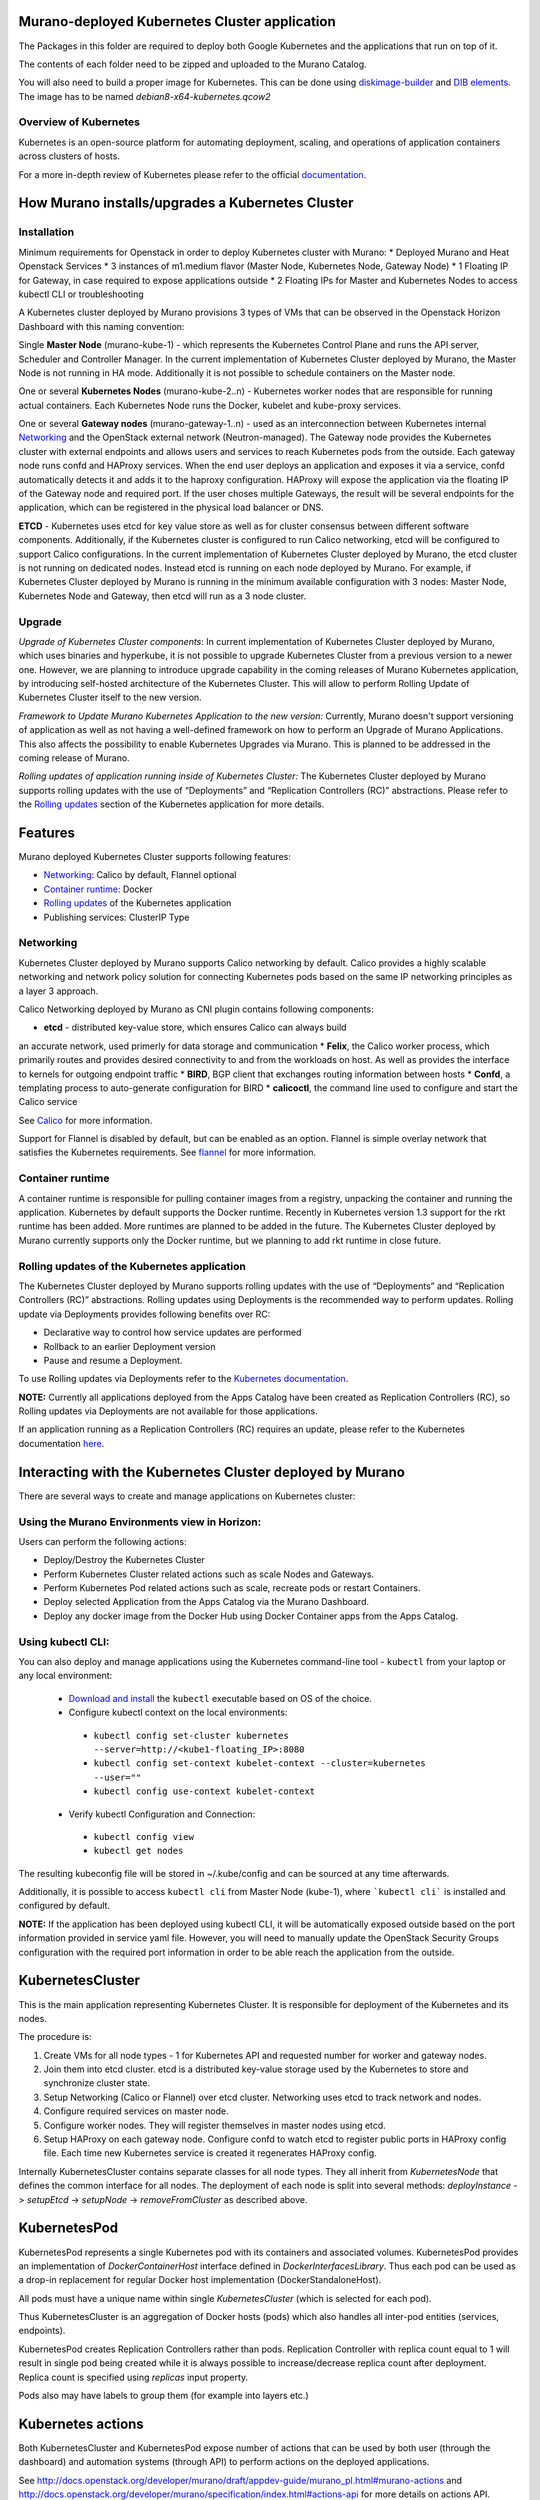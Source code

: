 Murano-deployed Kubernetes Cluster application
==============================================

The Packages in this folder are required to deploy both Google Kubernetes and
the applications that run on top of it.

The contents of each folder need to be zipped and uploaded to the Murano Catalog.

You will also need to build a proper image for Kubernetes.
This can be done using `diskimage-builder <https://git.openstack.org/cgit/openstack/diskimage-builder>`_
and `DIB elements
<https://git.openstack.org/cgit/openstack/murano/tree/contrib/elements/kubernetes>`_.
The image has to be named *debian8-x64-kubernetes.qcow2*


Overview of Kubernetes
----------------------

Kubernetes is an open-source platform for automating deployment, scaling, and
operations of application containers across clusters of hosts. 

For a more in-depth review of Kubernetes please refer to the official
`documentation <http://kubernetes.io/v1.1/docs/user-guide/README.html>`_.


How Murano installs/upgrades a Kubernetes Cluster
=================================================

Installation
------------

Minimum requirements for Openstack in order to deploy Kubernetes cluster with Murano:
* Deployed Murano and Heat Openstack Services
* 3 instances of m1.medium flavor (Master Node, Kubernetes Node, Gateway Node)
* 1 Floating IP for Gateway, in case required to expose applications outside
* 2 Floating IPs for Master and Kubernetes Nodes to access kubectl CLI or
troubleshooting

A Kubernetes cluster deployed by Murano provisions 3 types of VMs that can be observed in
the Openstack Horizon Dashboard with this naming convention:

Single **Master Node** (murano-kube-1) - which represents the Kubernetes Control
Plane and runs the API server, Scheduler and Controller Manager. In the current
implementation of Kubernetes Cluster deployed by Murano, the Master Node is not
running in HA mode. Additionally it is not possible to schedule containers
on the Master node.

One or several **Kubernetes Nodes** (murano-kube-2..n) - Kubernetes worker nodes
that are responsible for running actual containers. Each Kubernetes Node runs
the Docker, kubelet and kube-proxy services.

One or several **Gateway nodes** (murano-gateway-1..n) - used as an interconnection
between Kubernetes internal Networking_ and the OpenStack external network
(Neutron-managed). The Gateway node provides the Kubernetes cluster with
external endpoints and allows users and services to reach Kubernetes pods from
the outside. Each gateway node runs confd and HAProxy services. When the end
user deploys an application and exposes it via a service, confd automatically
detects it and adds it to the haproxy configuration. HAProxy will expose
the application via the floating IP of the Gateway node and required port.
If the user choses multiple Gateways, the result will be several endpoints for
the application, which  can be registered in the physical load balancer or DNS.

**ETCD** - Kubernetes uses etcd for key value store as well as for cluster
consensus between different software components. Additionally, if the Kubernetes
cluster is configured to run Calico networking, etcd will be configured to
support Calico configurations. In the current implementation of Kubernetes
Cluster deployed by Murano, the etcd cluster is not running on dedicated nodes.
Instead etcd is running on each node deployed by Murano. For example, if
Kubernetes Cluster deployed by Murano is running in the minimum available
configuration with 3 nodes: Master Node, Kubernetes Node and Gateway, then
etcd will run as a 3 node cluster.


Upgrade
-------
*Upgrade of Kubernetes Cluster components*: In current implementation of
Kubernetes Cluster deployed by Murano, which uses binaries and hyperkube,
it is not possible to upgrade Kubernetes Cluster from a previous version
to a newer one. However, we are planning to introduce upgrade capability
in the coming releases of Murano Kubernetes application, by introducing
self-hosted architecture of the Kubernetes Cluster. This will allow to
perform Rolling Update of Kubernetes Cluster itself to the new version.

*Framework to Update Murano Kubernetes Application to the new version:*
Currently, Murano doesn't support versioning of application as well as not
having a well-defined framework on how to perform an Upgrade of Murano
Applications. This also affects the possibility to enable Kubernetes Upgrades
via Murano. This is planned to be addressed in the coming release of Murano.

*Rolling updates of application running inside of Kubernetes Cluster:*
The Kubernetes Cluster deployed by Murano supports rolling updates with the
use of “Deployments” and “Replication Controllers (RC)” abstractions.
Please refer to the  `Rolling updates`_ section of the Kubernetes application
for more details.


Features
========

Murano deployed Kubernetes Cluster supports following features:

* Networking_: Calico by default, Flannel optional
* `Container runtime`_: Docker
* `Rolling updates`_ of the Kubernetes application
* Publishing services:  ClusterIP Type

.. _Networking:

Networking
----------

Kubernetes Cluster deployed by Murano supports Calico networking by default.
Calico provides a highly scalable networking and network policy solution for
connecting Kubernetes pods based on the same IP networking principles as a
layer 3 approach.

Calico Networking deployed by Murano as CNI plugin contains following components:

* **etcd** - distributed key-value store, which ensures Calico can always build
an accurate network, used primerly for data storage and communication
* **Felix**, the Calico worker process, which primarily routes and provides
desired connectivity to and from the workloads on host. As well as provides
the interface to kernels for outgoing endpoint traffic
* **BIRD**, BGP client that exchanges routing information between hosts
* **Confd**, a templating process to auto-generate configuration for BIRD
* **calicoctl**, the command line used to configure and start the Calico service

See `Calico <https://github.com/coreos/flannel>`_ for more information.


Support for Flannel is disabled by default, but can be enabled as an option.
Flannel is simple overlay network that satisfies the Kubernetes requirements.
See `flannel <https://www.projectcalico.org/>`_ for more information.

.. _Container runtime:

Container runtime
-----------------

A container runtime is responsible for pulling container images from a registry,
unpacking the container and running the application. Kubernetes by default
supports the Docker runtime. Recently in Kubernetes version 1.3 support for the
rkt runtime has been added. More runtimes are planned to be added in the future.
The Kubernetes Cluster deployed by Murano currently supports only the Docker
runtime, but we planning to add rkt runtime in close future.


.. _Rolling updates:

Rolling updates of the Kubernetes application
---------------------------------------------

The Kubernetes Cluster deployed by Murano supports rolling updates with the use
of “Deployments” and “Replication Controllers (RC)” abstractions. Rolling updates
using Deployments is the recommended way to perform updates. Rolling update via
Deployments provides following benefits over RC:

* Declarative way to control how service updates are performed
* Rollback to an earlier Deployment version
* Pause and resume a Deployment.

To use Rolling updates via Deployments refer to the `Kubernetes documentation <http://kubernetes.io/docs/user-guide/deployments/#updating-a-deployment>`_.

**NOTE:** Currently all applications deployed from the Apps Catalog have been
created as Replication Controllers (RC), so Rolling updates via Deployments
are not available for those applications.

If an application running as a Replication Controllers (RC) requires an update,
please refer to the Kubernetes documentation `here <http://kubernetes.io/docs/user-guide/rolling-updates>`_.


Interacting with the Kubernetes Cluster deployed by Murano
==========================================================

There are several ways to create and manage applications on Kubernetes cluster:

Using the Murano Environments view in Horizon:
----------------------------------------------------------
Users can perform the following actions:

* Deploy/Destroy the Kubernetes Cluster
* Perform Kubernetes Cluster related actions such as scale Nodes and Gateways.
* Perform Kubernetes Pod related actions such as scale, recreate pods or restart Containers.
* Deploy selected Application from the Apps Catalog via the Murano Dashboard.
* Deploy any docker image from the Docker Hub using Docker Container apps from the Apps Catalog.

Using kubectl CLI:
------------------

You can also deploy and manage applications using the Kubernetes command-line
tool - ``kubectl`` from your laptop or any local environment:

 *  `Download and install <http://kubernetes.io/docs/getting-started-guides/minikube/#install-kubectl>`_ the ``kubectl`` executable based on OS of the choice.
 * Configure kubectl context on the local environments:

  * ``kubectl config set-cluster kubernetes --server=http://<kube1-floating_IP>:8080``
  * ``kubectl config set-context kubelet-context --cluster=kubernetes --user=""``
  * ``kubectl config use-context kubelet-context``

 * Verify kubectl Configuration and Connection:

  * ``kubectl config view``
  * ``kubectl get nodes``

The resulting kubeconfig file will be stored in ~/.kube/config and
can be sourced at any time afterwards.

Additionally, it is possible to access ``kubectl cli`` from Master Node (kube-1),
where ```kubectl cli``` is installed and configured by default.

**NOTE:**  If the application has been deployed using kubectl CLI, it will be
automatically exposed outside based on the port information provided in
service yaml file. However, you will need to manually update the OpenStack
Security Groups configuration with the required port information in order to be
able reach the application from the outside.


KubernetesCluster
=================

This is the main application representing Kubernetes Cluster.
It is responsible for deployment of the Kubernetes and its nodes.

The procedure is:

#. Create VMs for all node types - 1 for Kubernetes API and requested number
   for worker and gateway nodes.
#. Join them into etcd cluster. etcd is a distributed key-value storage
   used by the Kubernetes to store and synchronize cluster state.
#. Setup Networking (Calico or Flannel) over etcd cluster. Networking uses
   etcd to track network and nodes.
#. Configure required services on master node.
#. Configure worker nodes. They will register themselves in master nodes using
   etcd.
#. Setup HAProxy on each gateway node. Configure confd to watch etcd to
   register public ports in HAProxy config file. Each time new Kubernetes
   service is created it regenerates HAProxy config.


Internally KubernetesCluster contains separate classes for all node types.
They all inherit from `KubernetesNode` that defines the common interface
for all nodes. The deployment of each node is split into several methods:
`deployInstance` -> `setupEtcd` -> `setupNode` -> `removeFromCluster` as
described above.


KubernetesPod
=============

KubernetesPod represents a single Kubernetes pod with its containers and
associated volumes. KubernetesPod provides an implementation of
`DockerContainerHost` interface defined in `DockerInterfacesLibrary`.
Thus each pod can be used as a drop-in replacement for regular Docker
host implementation (DockerStandaloneHost).

All pods must have a unique name within single `KubernetesCluster`
(which is selected for each pod).

Thus KubernetesCluster is an aggregation of Docker hosts (pods) which also
handles all inter-pod entities (services, endpoints).

KubernetesPod creates Replication Controllers rather than pods. Replication
Controller with replica count equal to 1 will result in single pod being
created while it is always possible to increase/decrease replica count after
deployment. Replica count is specified using `replicas` input property.

Pods also may have labels to group them (for example into layers etc.)


Kubernetes actions
==================

Both KubernetesCluster and KubernetesPod expose number of actions that can
be used by both user (through the dashboard) and automation systems (through
API) to perform actions on the deployed applications.

See http://docs.openstack.org/developer/murano/draft/appdev-guide/murano_pl.html#murano-actions
and http://docs.openstack.org/developer/murano/specification/index.html#actions-api
for more details on actions API.

KubernetesCluster provides the following actions:

* `scaleNodesUp`: increase the number of worker nodes by 1.
* `scaleNodesDown`: decrease the number of worker nodes by 1.
* `scaleGatewaysUp`: increase the number of gateway nodes by 1.
* `scaleGatewaysDown`: decrease the number of gateway nodes by 1.

KubernetesPod has the following actions:

* `scalePodUp`: increase the number of pod replicas by 1.
* `scalePodDown`: decrease the number of pod replicas by 1.
* `recreatePod`: delete the pod and create the new one from scratch.
* `restartContainers`: restart Docker containers belonging to the pod.


Applications documentation
==========================

Documentation for KubernetesCluster application classes
-------------------------------------------------------

KubernetesCluster
~~~~~~~~~~~~~~~~~
Represents Kubernetes Cluster and is the main class responsible for
deploying both Kubernetes and it's nodes.

`isAvailable()`
    Return whether masterNode.isAvailable() or not.

`deploy()`
    Deploy Kubernetes Cluster.

`getIp()`
    Return IP of the masterNode.

`createPod(definition, isNew)`
    Create new Kubernetes Pod. `definition` is a dict of parameters, defining
    the pod. `isNew` is a boolean parameter, telling if the pod should be
    created or updated.

`createReplicationController(definition, isNew)`
    Create new Replication Controller. `definition` is a dict of parameters,
    definition of the pod. `isNew` is a boolean parameter,
    telling if the pod should be created or updated.

`deleteReplicationController(id)`
    Calls `kubectl delete replicationcontrollers` with given id on master node.

`deletePods(labels)`
    Accepts a dict of `labels` with string-keys and string-values, that would
    be passed to `kubectl delete pod` on master node.

`createService(applicationName, applicationPorts, podId)`
    * `applicationName` a string holding application's name.
    * `applicationPorts` list of instances of
      `com.mirantis.docker.ApplicationPort` class.
    * `podId` a string holding a name of the pod.

    Check each port in applicationPorts and creates or updates it if the port
    differs from what it was before (or did not exist). Calls
    `kubectl replace` or `kubectl create` on master node.

`deleteServices(applicationName, podId)`
    * `applicationName` a string holding application's name,
    * `podId` a string holding a name of the pod.

    Delete all of the services of a given pod, calling
    `kubectl delete service` for each one of them.

`scaleRc(rcName, newSize)`
    * `rnName` string holding the name of the RC
    * `newSize` integer holding the number of replicas.

    Call `kubectl scale rc` on master node, setting number of replicas for a
    given RC.

`scaleNodesUp()`
    Increase the number of nodes by one (`$.nodeCount` up to the
    `len($.minionNodes)`) and call `.deploy()`.
    Can be used as an Action.

`scaleGatewaysUp()`
    Increase the number of gateways by one (`$.gatewayCount` up to the
    `len($.gatewayNodes)`) and call `.deploy()`.
    Can be used as an Action.

`scaleNodesDown()`
    Decrease the number of nodes by one (`$.nodeCount` up to 1)
    and call `.deploy()`.
    Can be used as an Action.

`scaleGatewaysUp()`
    Decrease the number of gateways by one (`$.gatewayCount` up to 1)
    and call `.deploy()`.
    Can be used as an Action.

`restartContainers(podName)`
    * `podName` string holding the name of the pod.

    Call `restartContainers($podName)` on each Kubernetes node.

KubernetesNode
~~~~~~~~~~~~~~
Base class for all Kubernetes nodes.

`getIp(preferFloatingIp)`
    Return IP address of the instance. If preferFloatingIp is False (default)
    return first IP address found. Otherwise give preference to floating IP.

`deployInstance()`
    Call `.deploy()` method of underlying instance.

KubernetesGatewayNode
~~~~~~~~~~~~~~~~~~~~~
Kubernetes Gateway Node. Extends `KubernetesNode` class.
All methods in this class are idempotent. This is achieved by memoizing the
fact that the function has been called.

`deployInstance()`
    Deploy underlying instance.

`setupEtcd()`
    Add current node to etcd config (by calling `etcdctl member add`) on
    master node and start etcd member service on underlying instance.

`setupNode()`
    Set up the node, by first setting up Calico or Flannel and
    then setting up HAProxy load balancer on underlying instance.

`removeFromCluster()`
    Remove current node from etcd cluster and call
    `$.instance.releaseResources()`. Also clear up memoized values for
    `deployInstance`, `setupEtcd`, `setupNode`, allowing you to call these
    functions again.

KubernetesMasterNode
~~~~~~~~~~~~~~~~~~~~
Kubernetes Master Node. Extends `KubernetesNode` class.
Most methods in this class are idempotent. This is achieved by memoizing the
fact that the function has been called.

`deployInstance()`
    Deploy underlying instance.

`setupEtcd()`
    Set up etcd master node config and launch etcd service on master node.

`setupNode()`
    Set up the node. This includes setting up Calico or Flannel for master and
    configuring and launching `kube-apiserver`, `kube-scheduler` and
    `kube-controller-manager` services
    on the underlying instance.

`isAvailable()`
    Return whether underlying instance has been deployed.

KubernetesMinionNode
~~~~~~~~~~~~~~~~~~~~
Kubernetes Minion Node. Extends `KubernetesNode` class.
All methods in this class are idempotent. This is achieved by memoizing the
fact that the function has been called.

`deployInstance()`
    Deploy underlying instance.

`setupEtcd()`
    Add current node to etcd config (by calling `etcdctl member add`) on
    master node and start etcd member service on underlying instance.

`setupNode()`
    Set up the node, by first setting up Calico or Flannel and
    then joining the Kubernetes Nodes into the cluster. If `dockerRegistry` or
    `dockerMirror` are supplied for underlying cluster, those are appended to
    the list of docker parameters. If gcloudKey is supplied for underlying
    cluster, then current node attempts to login to google cloud registry.
    Afterwards restart docker and configure and launch `kubelet` and
    `kube-proxy` services

`removeFromCluster()`
    Remove current node from etcd cluster and call
    `$.instance.releaseResources()`. Also clear up memoized values for
    `deployInstance`, `setupEtcd`, `setupNode`, allowing you to call these
    functions again.

`restartContainers(podName)`
    * `podName` string holding the name of the pod.

    Filter docker containers on the node containing the specified `podName` in
    their names and call `docker restart` command on them.
